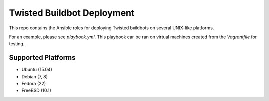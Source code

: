 Twisted Buildbot Deployment
===========================

This repo contains the Ansible roles for deploying Twisted buildbots on several UNIX-like platforms.

For an example, please see `playbook.yml`. This playbook can be ran on virtual machines created from the `Vagrantfile` for testing.


Supported Platforms
-------------------

- Ubuntu (15.04)
- Debian (7, 8)
- Fedora (22)
- FreeBSD (10.1)
